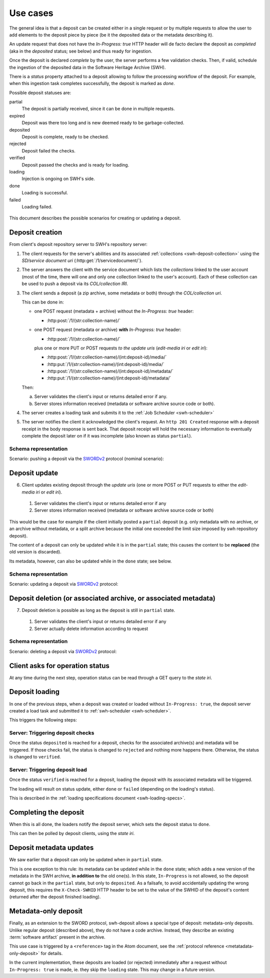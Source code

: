 .. _deposit-use-cases:

Use cases
=========

The general idea is that a deposit can be created either in a single request
or by multiple requests to allow the user to add elements to the deposit piece
by piece (be it the deposited data or the metadata describing it).

An update request that does not have the `In-Progress: true` HTTP header will
de facto declare the deposit as *completed* (aka in the `deposited` status; see
below) and thus ready for ingestion.

Once the deposit is declared *complete* by the user, the server performs a few
validation checks. Then, if valid, schedule the ingestion of the deposited data
in the Software Heritage Archive (SWH).

There is a `status` property attached to a deposit allowing to follow the
processing workflow of the deposit. For example, when this ingestion task
completes successfully, the deposit is marked as `done`.


Possible deposit statuses are:

partial
   The deposit is partially received, since it can be done in
   multiple requests.

expired
   Deposit was there too long and is new deemed ready to be
   garbage-collected.

deposited
   Deposit is complete, ready to be checked.

rejected
  Deposit failed the checks.

verified
   Deposit passed the checks and is ready for loading.

loading
   Injection is ongoing on SWH's side.

done
   Loading is successful.

failed
   Loading failed.

.. figure:: ../images/status.svg
   :alt:

This document describes the possible scenarios for creating or updating a
deposit.


Deposit creation
----------------

From client's deposit repository server to SWH's repository server:

1. The client requests for the server's abilities and its associated
   :ref:`collections <swh-deposit-collection>` using the *SD/service document uri*
   (:http:get:`/1/servicedocument/`).

2. The server answers the client with the service document which lists the
   *collections* linked to the user account (most of the time, there will one and
   only one collection linked to the user's account). Each of these collection can
   be used to push a deposit via its *COL/collection IRI*.

3. The client sends a deposit (a zip archive, some metadata or both) through
   the *COL/collection uri*.

   This can be done in:

   * one POST request (metadata + archive) without the `In-Progress: true` header:

     - :http:post:`/1/(str:collection-name)/`

   * one POST request (metadata or archive) **with** `In-Progress: true` header:

     - :http:post:`/1/(str:collection-name)/`

     plus one or more PUT or POST requests *to the update uris*
     (*edit-media iri* or *edit iri*):

     - :http:post:`/1/(str:collection-name)/(int:deposit-id)/media/`
     - :http:put:`/1/(str:collection-name)/(int:deposit-id)/media/`
     - :http:post:`/1/(str:collection-name)/(int:deposit-id)/metadata/`
     - :http:put:`/1/(str:collection-name)/(int:deposit-id)/metadata/`

   Then:

   a. Server validates the client's input or returns detailed error if any.

   b. Server stores information received (metadata or software archive source
      code or both).

4. The server creates a loading task and submits it to the
   :ref:`Job Scheduler <swh-scheduler>`

5. The server notifies the client it acknowledged the client's request. An
   ``http 201 Created`` response with a deposit receipt in the body response is
   sent back. That deposit receipt will hold the necessary information to
   eventually complete the deposit later on if it was incomplete (also known as
   status ``partial``).

Schema representation
^^^^^^^^^^^^^^^^^^^^^

Scenario: pushing a deposit via the SWORDv2_ protocol (nominal scenario):

.. figure:: ../images/deposit-create-chart.svg
   :alt:


Deposit update
--------------

6. Client updates existing deposit through the *update uris* (one or more POST
   or PUT requests to either the *edit-media iri* or *edit iri*).

  1. Server validates the client's input or returns detailed error if any

  2. Server stores information received (metadata or software archive source
     code or both)

This would be the case for example if the client initially posted a
``partial`` deposit (e.g. only metadata with no archive, or an archive
without metadata, or a split archive because the initial one exceeded
the limit size imposed by swh repository deposit).

The content of a deposit can only be updated while it is in the ``partial``
state; this causes the content to be **replaced** (the old version is discarded).

Its metadata, however, can also be updated while in the ``done`` state; see below.


Schema representation
^^^^^^^^^^^^^^^^^^^^^

Scenario: updating a deposit via SWORDv2_ protocol:

.. figure:: ../images/deposit-update-chart.svg
   :alt:


Deposit deletion (or associated archive, or associated metadata)
----------------------------------------------------------------

7. Deposit deletion is possible as long as the deposit is still in ``partial``
   state.

  1. Server validates the client's input or returns detailed error if any
  2. Server actually delete information according to request


Schema representation
^^^^^^^^^^^^^^^^^^^^^

Scenario: deleting a deposit via SWORDv2_ protocol:

.. figure:: ../images/deposit-delete-chart.svg
   :alt:


Client asks for operation status
--------------------------------

At any time during the next step, operation status can be read through
a GET query to the *state iri*.


Deposit loading
---------------

In one of the previous steps, when a deposit was created or loaded without
``In-Progress: true``, the deposit server created a load task and submitted it
to :ref:`swh-scheduler <swh-scheduler>`.

This triggers the following steps:


Server: Triggering deposit checks
^^^^^^^^^^^^^^^^^^^^^^^^^^^^^^^^^

Once the status ``deposited`` is reached for a deposit, checks for the
associated archive(s) and metadata will be triggered. If those checks
fail, the status is changed to ``rejected`` and nothing more happens
there. Otherwise, the status is changed to ``verified``.


Server: Triggering deposit load
^^^^^^^^^^^^^^^^^^^^^^^^^^^^^^^

Once the status ``verified`` is reached for a deposit, loading the
deposit with its associated metadata will be triggered.

The loading will result on status update, either ``done`` or ``failed``
(depending on the loading's status).

This is described in the :ref:`loading specifications document <swh-loading-specs>`.


Completing the deposit
----------------------

When this is all done, the loaders notify the deposit server, which sets
the deposit status to ``done``.

This can then be polled by deposit clients, using the *state iri*.


Deposit metadata updates
------------------------

We saw earlier that a deposit can only be updated when in ``partial`` state.

This is one exception to this rule: its metadata can be updated while in the
``done`` state; which adds a new version of the metadata in the SWH archive,
**in addition to** the old one(s).
In this state, ``In-Progress`` is not allowed, so the deposit cannot go back
in the ``partial`` state, but only to ``deposited``.
As a failsafe, to avoid accidentally updating the wrong deposit, this requires
the ``X-Check-SWHID`` HTTP header to be set to the value of the SWHID of the
deposit's content (returned after the deposit finished loading).

.. _use-case-metadata-only-deposit:

Metadata-only deposit
---------------------

Finally, as an extension to the SWORD protocol, swh-deposit allows a special
type of deposit: metadata-only deposits.
Unlike regular deposit (described above), they do not have a code archive.
Instead, they describe an existing :term:`software artifact` present in the
archive.

This use case is triggered by a ``<reference>`` tag in the Atom document,
see the :ref:`protocol reference <metatadata-only-deposit>` for details.

In the current implementation, these deposits are loaded (or rejected)
immediately after a request without ``In-Progress: true`` is made,
ie. they skip the ``loading`` state. This may change in a future version.

.. _SWORDv2: http://swordapp.github.io/SWORDv2-Profile/SWORDProfile.html

